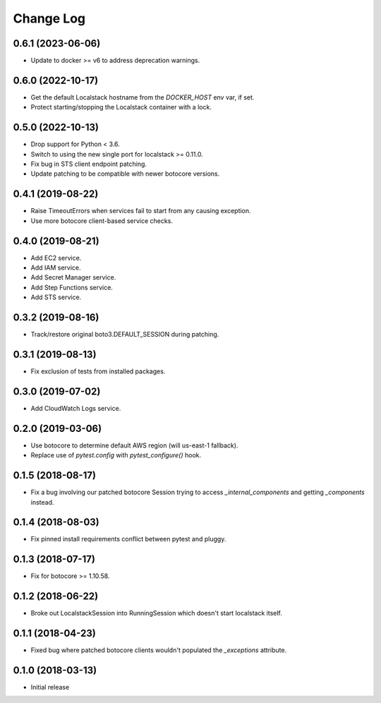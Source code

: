 Change Log
==========

0.6.1 (2023-06-06)
------------------

- Update to docker >= v6 to address deprecation warnings.

0.6.0 (2022-10-17)
------------------

- Get the default Localstack hostname from the `DOCKER_HOST` env var, if set.
- Protect starting/stopping the Localstack container with a lock.

0.5.0 (2022-10-13)
------------------

- Drop support for Python < 3.6.
- Switch to using the new single port for localstack >= 0.11.0.
- Fix bug in STS client endpoint patching.
- Update patching to be compatible with newer botocore versions.

0.4.1 (2019-08-22)
------------------

- Raise TimeoutErrors when services fail to start from any causing exception.
- Use more botocore client-based service checks.

0.4.0 (2019-08-21)
------------------

- Add EC2 service.
- Add IAM service.
- Add Secret Manager service.
- Add Step Functions service.
- Add STS service.

0.3.2 (2019-08-16)
------------------

- Track/restore original boto3.DEFAULT_SESSION during patching.


0.3.1 (2019-08-13)
------------------

- Fix exclusion of tests from installed packages.

0.3.0 (2019-07-02)
------------------

- Add CloudWatch Logs service.

0.2.0 (2019-03-06)
------------------

- Use botocore to determine default AWS region (will us-east-1 fallback).
- Replace use of `pytest.config` with `pytest_configure()` hook.

0.1.5 (2018-08-17)
------------------

- Fix a bug involving our patched botocore Session trying to access `_internal_components` and getting `_components` instead.

0.1.4 (2018-08-03)
------------------

- Fix pinned install requirements conflict between pytest and pluggy.

0.1.3 (2018-07-17)
------------------

- Fix for botocore >= 1.10.58.

0.1.2 (2018-06-22)
------------------

- Broke out LocalstackSession into RunningSession which doesn't start localstack itself.

0.1.1 (2018-04-23)
------------------

- Fixed bug where patched botocore clients wouldn't populated the `_exceptions` attribute.

0.1.0 (2018-03-13)
------------------

- Initial release
